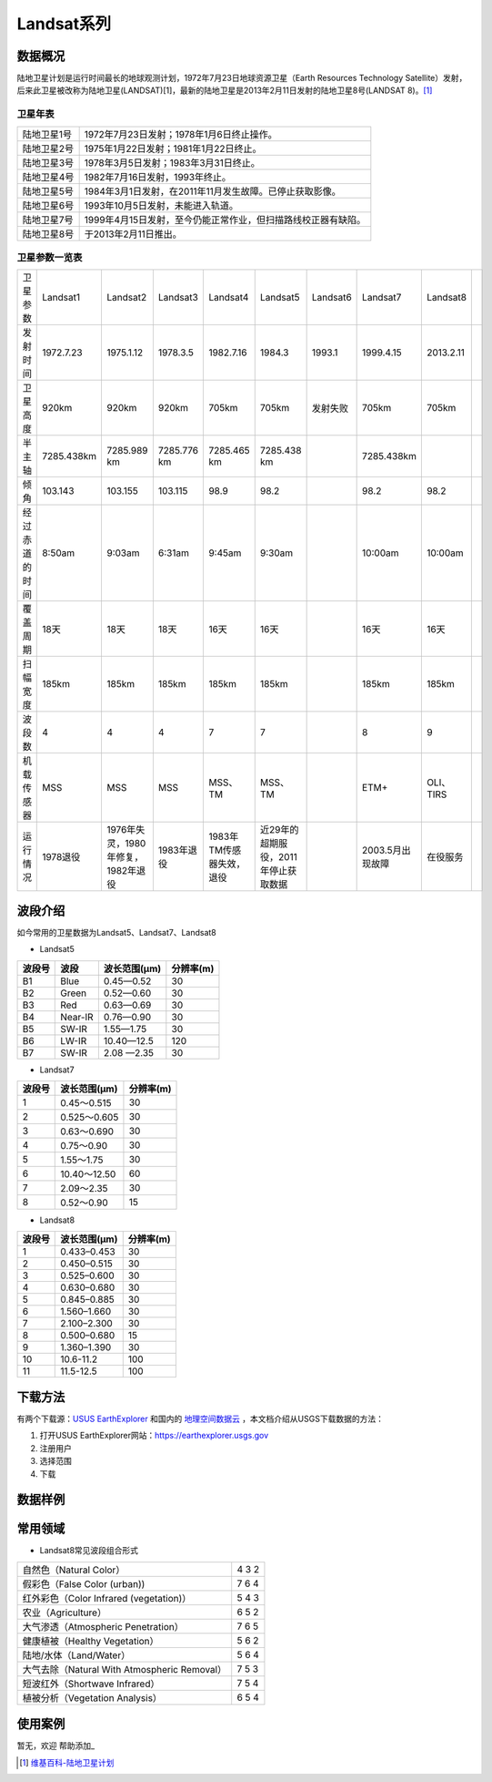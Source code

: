 
Landsat系列
===========

数据概况
----------
陆地卫星计划是运行时间最长的地球观测计划，1972年7月23日地球资源卫星（Earth Resources Technology Satellite）发射，后来此卫星被改称为陆地卫星(LANDSAT)[1]，最新的陆地卫星是2013年2月11日发射的陆地卫星8号(LANDSAT 8)。[1]_

卫星年表
^^^^^^^^^
===========  ============================================================================
陆地卫星1号  1972年7月23日发射；1978年1月6日终止操作。
陆地卫星2号  1975年1月22日发射；1981年1月22日终止。
陆地卫星3号  1978年3月5日发射；1983年3月31日终止。
陆地卫星4号  1982年7月16日发射，1993年终止。
陆地卫星5号  1984年3月1日发射，在2011年11月发生故障。已停止获取影像。
陆地卫星6号  1993年10月5日发射，未能进入轨道。
陆地卫星7号  1999年4月15日发射，至今仍能正常作业，但扫描路线校正器有缺陷。
陆地卫星8号  于2013年2月11日推出。
===========  ============================================================================

卫星参数一览表
^^^^^^^^^^^^^^^^^^^
+----------------+------------+------------------------------------+-------------+--------------------------+--------------------------------------+----------+------------------+-----------+--+
| 卫星参数       | Landsat1   | Landsat2                           | Landsat3    | Landsat4                 | Landsat5                             | Landsat6 | Landsat7         | Landsat8  |  |
+----------------+------------+------------------------------------+-------------+--------------------------+--------------------------------------+----------+------------------+-----------+--+
| 发射时间       | 1972.7.23  | 1975.1.12                          | 1978.3.5    | 1982.7.16                | 1984.3                               | 1993.1   | 1999.4.15        | 2013.2.11 |  |
+----------------+------------+------------------------------------+-------------+--------------------------+--------------------------------------+----------+------------------+-----------+--+
| 卫星高度       | 920km      | 920km                              | 920km       | 705km                    | 705km                                | 发射失败 | 705km            | 705km     |  |
+----------------+------------+------------------------------------+-------------+--------------------------+--------------------------------------+----------+------------------+-----------+--+
| 半主轴         | 7285.438km | 7285.989 km                        | 7285.776 km | 7285.465 km              | 7285.438 km                          |          | 7285.438km       |           |  |
+----------------+------------+------------------------------------+-------------+--------------------------+--------------------------------------+----------+------------------+-----------+--+
| 倾角           | 103.143    | 103.155                            | 103.115     | 98.9                     | 98.2                                 |          | 98.2             | 98.2      |  |
+----------------+------------+------------------------------------+-------------+--------------------------+--------------------------------------+----------+------------------+-----------+--+
| 经过赤道的时间 | 8:50am     | 9:03am                             | 6:31am      | 9:45am                   | 9:30am                               |          | 10:00am          | 10:00am   |  |
+----------------+------------+------------------------------------+-------------+--------------------------+--------------------------------------+----------+------------------+-----------+--+
| 覆盖周期       | 18天       | 18天                               | 18天        | 16天                     | 16天                                 |          | 16天             | 16天      |  |
+----------------+------------+------------------------------------+-------------+--------------------------+--------------------------------------+----------+------------------+-----------+--+
| 扫幅宽度       | 185km      | 185km                              | 185km       | 185km                    | 185km                                |          | 185km            | 185km     |  |
+----------------+------------+------------------------------------+-------------+--------------------------+--------------------------------------+----------+------------------+-----------+--+
| 波段数         | 4          | 4                                  | 4           | 7                        | 7                                    |          | 8                | 9         |  |
+----------------+------------+------------------------------------+-------------+--------------------------+--------------------------------------+----------+------------------+-----------+--+
| 机载传感器     | MSS        | MSS                                | MSS         | MSS、TM                  | MSS、TM                              |          | ETM+             | OLI、TIRS |  |
+----------------+------------+------------------------------------+-------------+--------------------------+--------------------------------------+----------+------------------+-----------+--+
| 运行情况       | 1978退役   | 1976年失灵，1980年修复，1982年退役 | 1983年退役  | 1983年TM传感器失效，退役 | 近29年的超期服役，2011年停止获取数据 |          | 2003.5月出现故障 | 在役服务  |  |
+----------------+------------+------------------------------------+-------------+--------------------------+--------------------------------------+----------+------------------+-----------+--+


波段介绍
----------
如今常用的卫星数据为Landsat5、Landsat7、Landsat8

- Landsat5

========  =======  ============  ========
波段号     波段    波长范围(μm)   分辨率(m)
========  =======  ============  ========
B1        Blue     0.45—0.52     30
B2        Green    0.52—0.60     30
B3        Red      0.63—0.69     30
B4        Near-IR  0.76—0.90     30
B5        SW-IR    1.55—1.75     30
B6        LW-IR    10.40—12.5    120
B7        SW-IR    2.08 —2.35    30
========  =======  ============  ========

- Landsat7

=======  =============  =============
波段号    波长范围(μm)    分辨率(m)
=======  =============  =============
1        0.45～0.515    30
2        0.525～0.605   30
3        0.63～0.690    30
4        0.75～0.90     30
5        1.55～1.75     30
6        10.40～12.50   60
7        2.09～2.35     30
8        0.52～0.90     15
=======  =============  =============

- Landsat8

=======  =============  =============
波段号   波长范围(μm)   分辨率(m)
=======  =============  =============
1	  0.433–0.453	  30
2	  0.450–0.515	  30
3	  0.525–0.600  	30
4	  0.630–0.680  	30
5	  0.845–0.885  	30
6	  1.560–1.660  	30
7	  2.100–2.300  	30
8	  0.500–0.680  	15
9	  1.360–1.390	  30
10	  10.6-11.2	  100
11	  11.5-12.5	  100
=======  =============  =============


下载方法
----------
有两个下载源：`USUS EarthExplorer <https://earthexplorer.usgs.gov/>`_ 和国内的 `地理空间数据云 <http://www.gscloud.cn/>`_ ，本文档介绍从USGS下载数据的方法：

1. 打开USUS EarthExplorer网站：https://earthexplorer.usgs.gov
2. 注册用户
3. 选择范围
4. 下载

数据样例
----------


常用领域
----------

- Landsat8常见波段组合形式
+----------------------------------------------+-------+
| 自然色（Natural Color）                      | 4 3 2 |
+----------------------------------------------+-------+
| 假彩色（False Color (urban))                 | 7 6 4 |
+----------------------------------------------+-------+
| 红外彩色（Color Infrared (vegetation)）      | 5 4 3 |
+----------------------------------------------+-------+
| 农业（Agriculture）                          | 6 5 2 |
+----------------------------------------------+-------+
| 大气渗透（Atmospheric Penetration）          | 7 6 5 |
+----------------------------------------------+-------+
| 健康植被（Healthy Vegetation）               | 5 6 2 |
+----------------------------------------------+-------+
| 陆地/水体（Land/Water）                      | 5 6 4 |
+----------------------------------------------+-------+
| 大气去除（Natural With Atmospheric Removal） | 7 5 3 |
+----------------------------------------------+-------+
| 短波红外（Shortwave Infrared）               | 7 5 4 |
+----------------------------------------------+-------+
| 植被分析（Vegetation Analysis）              | 6 5 4 |
+----------------------------------------------+-------+


使用案例
----------
暂无，欢迎 帮助添加_


.. [1] `维基百科-陆地卫星计划 <https://zh.wikipedia.org/zh-cn/%E9%99%B8%E5%9C%B0%E8%A1%9B%E6%98%9F%E8%A8%88%E7%95%AB>`_
